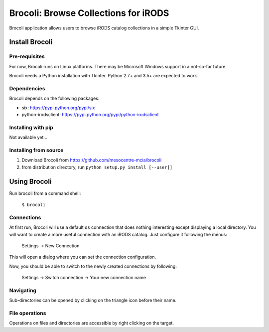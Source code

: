 Brocoli: Browse Collections for iRODS
======================================

Brocoli application allows users to browse iRODS catalog collections in a simple
Tkinter GUI.

Install Brocoli
---------------

Pre-requisites
^^^^^^^^^^^^^^

For now, Brocoli runs on Linux platforms. There may be Microsoft Windows support
in a not-so-far future.

Brocoli needs a Python installation with Tkinter. Python 2.7+ and 3.5+ are
expected to work.

Dependencies
^^^^^^^^^^^^

Brocoli depends on the following packages:

- six: https://pypi.python.org/pypi/six
- python-irodsclient: https://pypi.python.org/pypi/python-irodsclient

Installing with pip
^^^^^^^^^^^^^^^^^^^

Not available yet...

Installing from source
^^^^^^^^^^^^^^^^^^^^^^

#) Download Brocoli from https://github.com/mesocentre-mcia/brocoli
#) from distribution directory, run ``python setup.py install [--user]]``

Using Brocoli
-------------

Run brocoli from a command shell:

    ``$ brocoli``

Connections
^^^^^^^^^^^

At first run, Brocoli will use a default ``os`` connection that does nothing
interesting except displaying a local directory. You will want to create a more
useful connection with an iRODS catalog. Just configure it following the menus:

    Settings -> New Connection

This will open a dialog where you can set the connection configuration.

Now, you should be able to switch to the newly created connections by following:

    Settings -> Switch connection -> Your new connection name

Navigating
^^^^^^^^^^

Sub-directories can be opened by clicking on the triangle icon before their
name.

File operations
^^^^^^^^^^^^^^^

Operations on files and directories are accessible by right clicking on the
target.

